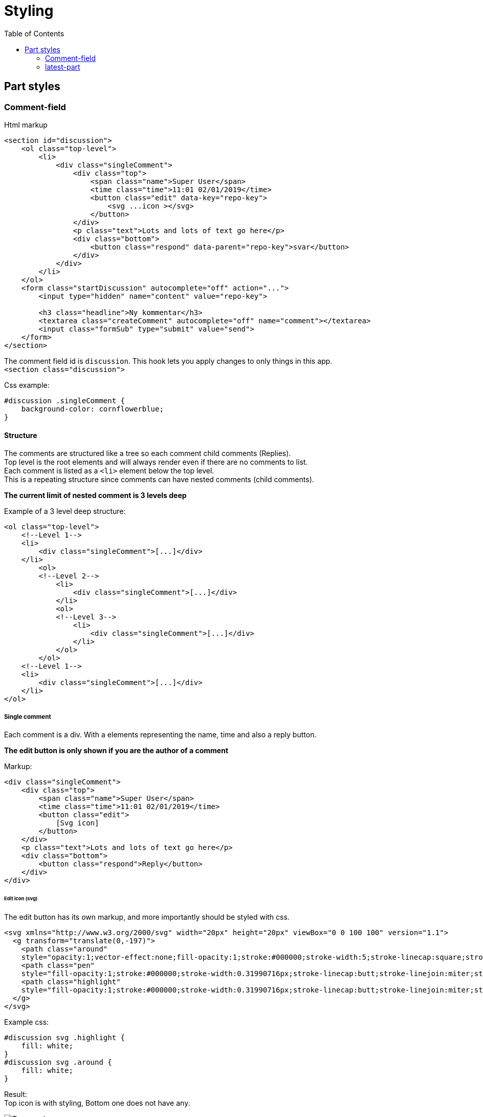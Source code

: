 = Styling
:imagesdir: img/
:toc:

== Part styles

=== Comment-field

Html markup

[source, html]
----
<section id="discussion">
    <ol class="top-level">
        <li>
            <div class="singleComment">
                <div class="top">
                    <span class="name">Super User</span>
                    <time class="time">11:01 02/01/2019</time>
                    <button class="edit" data-key="repo-key">
                        <svg ...icon ></svg>
                    </button>
                </div>
                <p class="text">Lots and lots of text go here</p>
                <div class="bottom">
                    <button class="respond" data-parent="repo-key">svar</button>
                </div>
            </div>
        </li>
    </ol>
    <form class="startDiscussion" autocomplete="off" action="...">
        <input type="hidden" name="content" value="repo-key">

        <h3 class="headline">Ny kommentar</h3>
        <textarea class="createComment" autocomplete="off" name="comment"></textarea>
        <input class="formSub" type="submit" value="send">
    </form>
</section>
----

The comment field id is `discussion`. This hook lets you apply changes to only things in this app. +
`<section class="discussion">` + 

Css example:
[source, css]
----
#discussion .singleComment {
    background-color: cornflowerblue;
}
----


==== Structure

The comments are structured like a tree so each comment child comments (Replies). + 
Top level is the root elements and will always render even if there are no comments to list. + 
Each comment is listed as a `<li>` element below the top level. +
This is a repeating structure since comments can have nested comments (child comments).

*The current limit of nested comment is 3 levels deep*

Example of a 3 level deep structure:

[source, html]
----

<ol class="top-level">
    <!--Level 1-->            
    <li>
        <div class="singleComment">[...]</div>
    </li>
        <ol>
        <!--Level 2-->
            <li>
                <div class="singleComment">[...]</div>
            </li>
            <ol>
            <!--Level 3-->
                <li>
                    <div class="singleComment">[...]</div>
                </li>
            </ol>
        </ol>
    <!--Level 1-->
    <li>
        <div class="singleComment">[...]</div>
    </li>
</ol>
----

===== Single comment

Each comment is a div. With a elements representing the name, time and also a reply button. + 

*The edit button is only shown if you are the author of a comment*

Markup:
[source, html]
----
<div class="singleComment">
    <div class="top">
        <span class="name">Super User</span>
        <time class="time">11:01 02/01/2019</time>
        <button class="edit">
            [Svg icon]
        </button>
    </div>
    <p class="text">Lots and lots of text go here</p>
    <div class="bottom">
        <button class="respond">Reply</button>
    </div>
</div>
----

====== Edit icon (svg) 

The edit button has its own markup, and more importantly should be styled with css.

[source, html]
----
<svg xmlns="http://www.w3.org/2000/svg" width="20px" height="20px" viewBox="0 0 100 100" version="1.1">
  <g transform="translate(0,-197)">
    <path class="around" 
    style="opacity:1;vector-effect:none;fill-opacity:1;stroke:#000000;stroke-width:5;stroke-linecap:square;stroke-linejoin:miter;stroke-miterlimit:4;stroke-dasharray:none;stroke-dashoffset:0;stroke-opacity:1;paint-order:fill markers stroke" d="[...]"></path>
    <path class="pen" 
    style="fill-opacity:1;stroke:#000000;stroke-width:0.31990716px;stroke-linecap:butt;stroke-linejoin:miter;stroke-opacity:1" d="[...]"></path>
    <path class="highlight" 
    style="fill-opacity:1;stroke:#000000;stroke-width:0.31990716px;stroke-linecap:butt;stroke-linejoin:miter;stroke-opacity:1" d="[...]"></path>
  </g>
</svg>
----


Example css: +
[source, css]
----
#discussion svg .highlight {
    fill: white;
}
#discussion svg .around {
    fill: white;
}
----

Result: +
Top icon is with styling, Bottom one does not have any.

image::edit_icon_example.png[Two pen icons, top one being styles, bottom one not]

===== Form
There are 3 types of forms: posting a new comment, replying to a comment and editing a comment.

The markup is the same for all elements:

[source, html]
----
<form class="startDiscussion" autocomplete="off">
    <input type="hidden" name="content"/>

    <h3 class="headline">new comment</h3>
    <textarea class="createComment" autocomplete="off" name="comment"></textarea>
    <input class="formSub" type="submit" />
</form>
----

===== Errors 
When there is a failure of some kind with posting/editing a comment there is a small error message. +
The message is put in the top of the form posting it:

`<div class='error'>Error could not submit comment</div>`

=== latest-part

The latest part shows the latest comments. + 
How many comments that are shown is a setting on the part. (default 5)

Markup:
[source, html]
----
<aside id="latestDiscussion">
    <div class="comment">
        <a href="[Link to comment page]">
            <b class="name"></b>
            <time class="time"></time>
            <p class="text"></p>
        </a>
    </div>
    [Next comment]
</aside>
----

The comments have a name, time and text field. +
The id hook for this part is "LatestDiscussion".